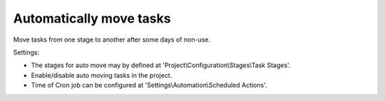 Automatically move tasks
=========================

Move tasks from one stage to another after some days of non-use.

Settings:

* The stages for auto move may by defined at 'Project\\Configuration\\Stages\\Task Stages'.
* Enable/disable auto moving tasks in the project.
* Time of Cron job can be configured at 'Settings\\Automation\\Scheduled Actions'.
